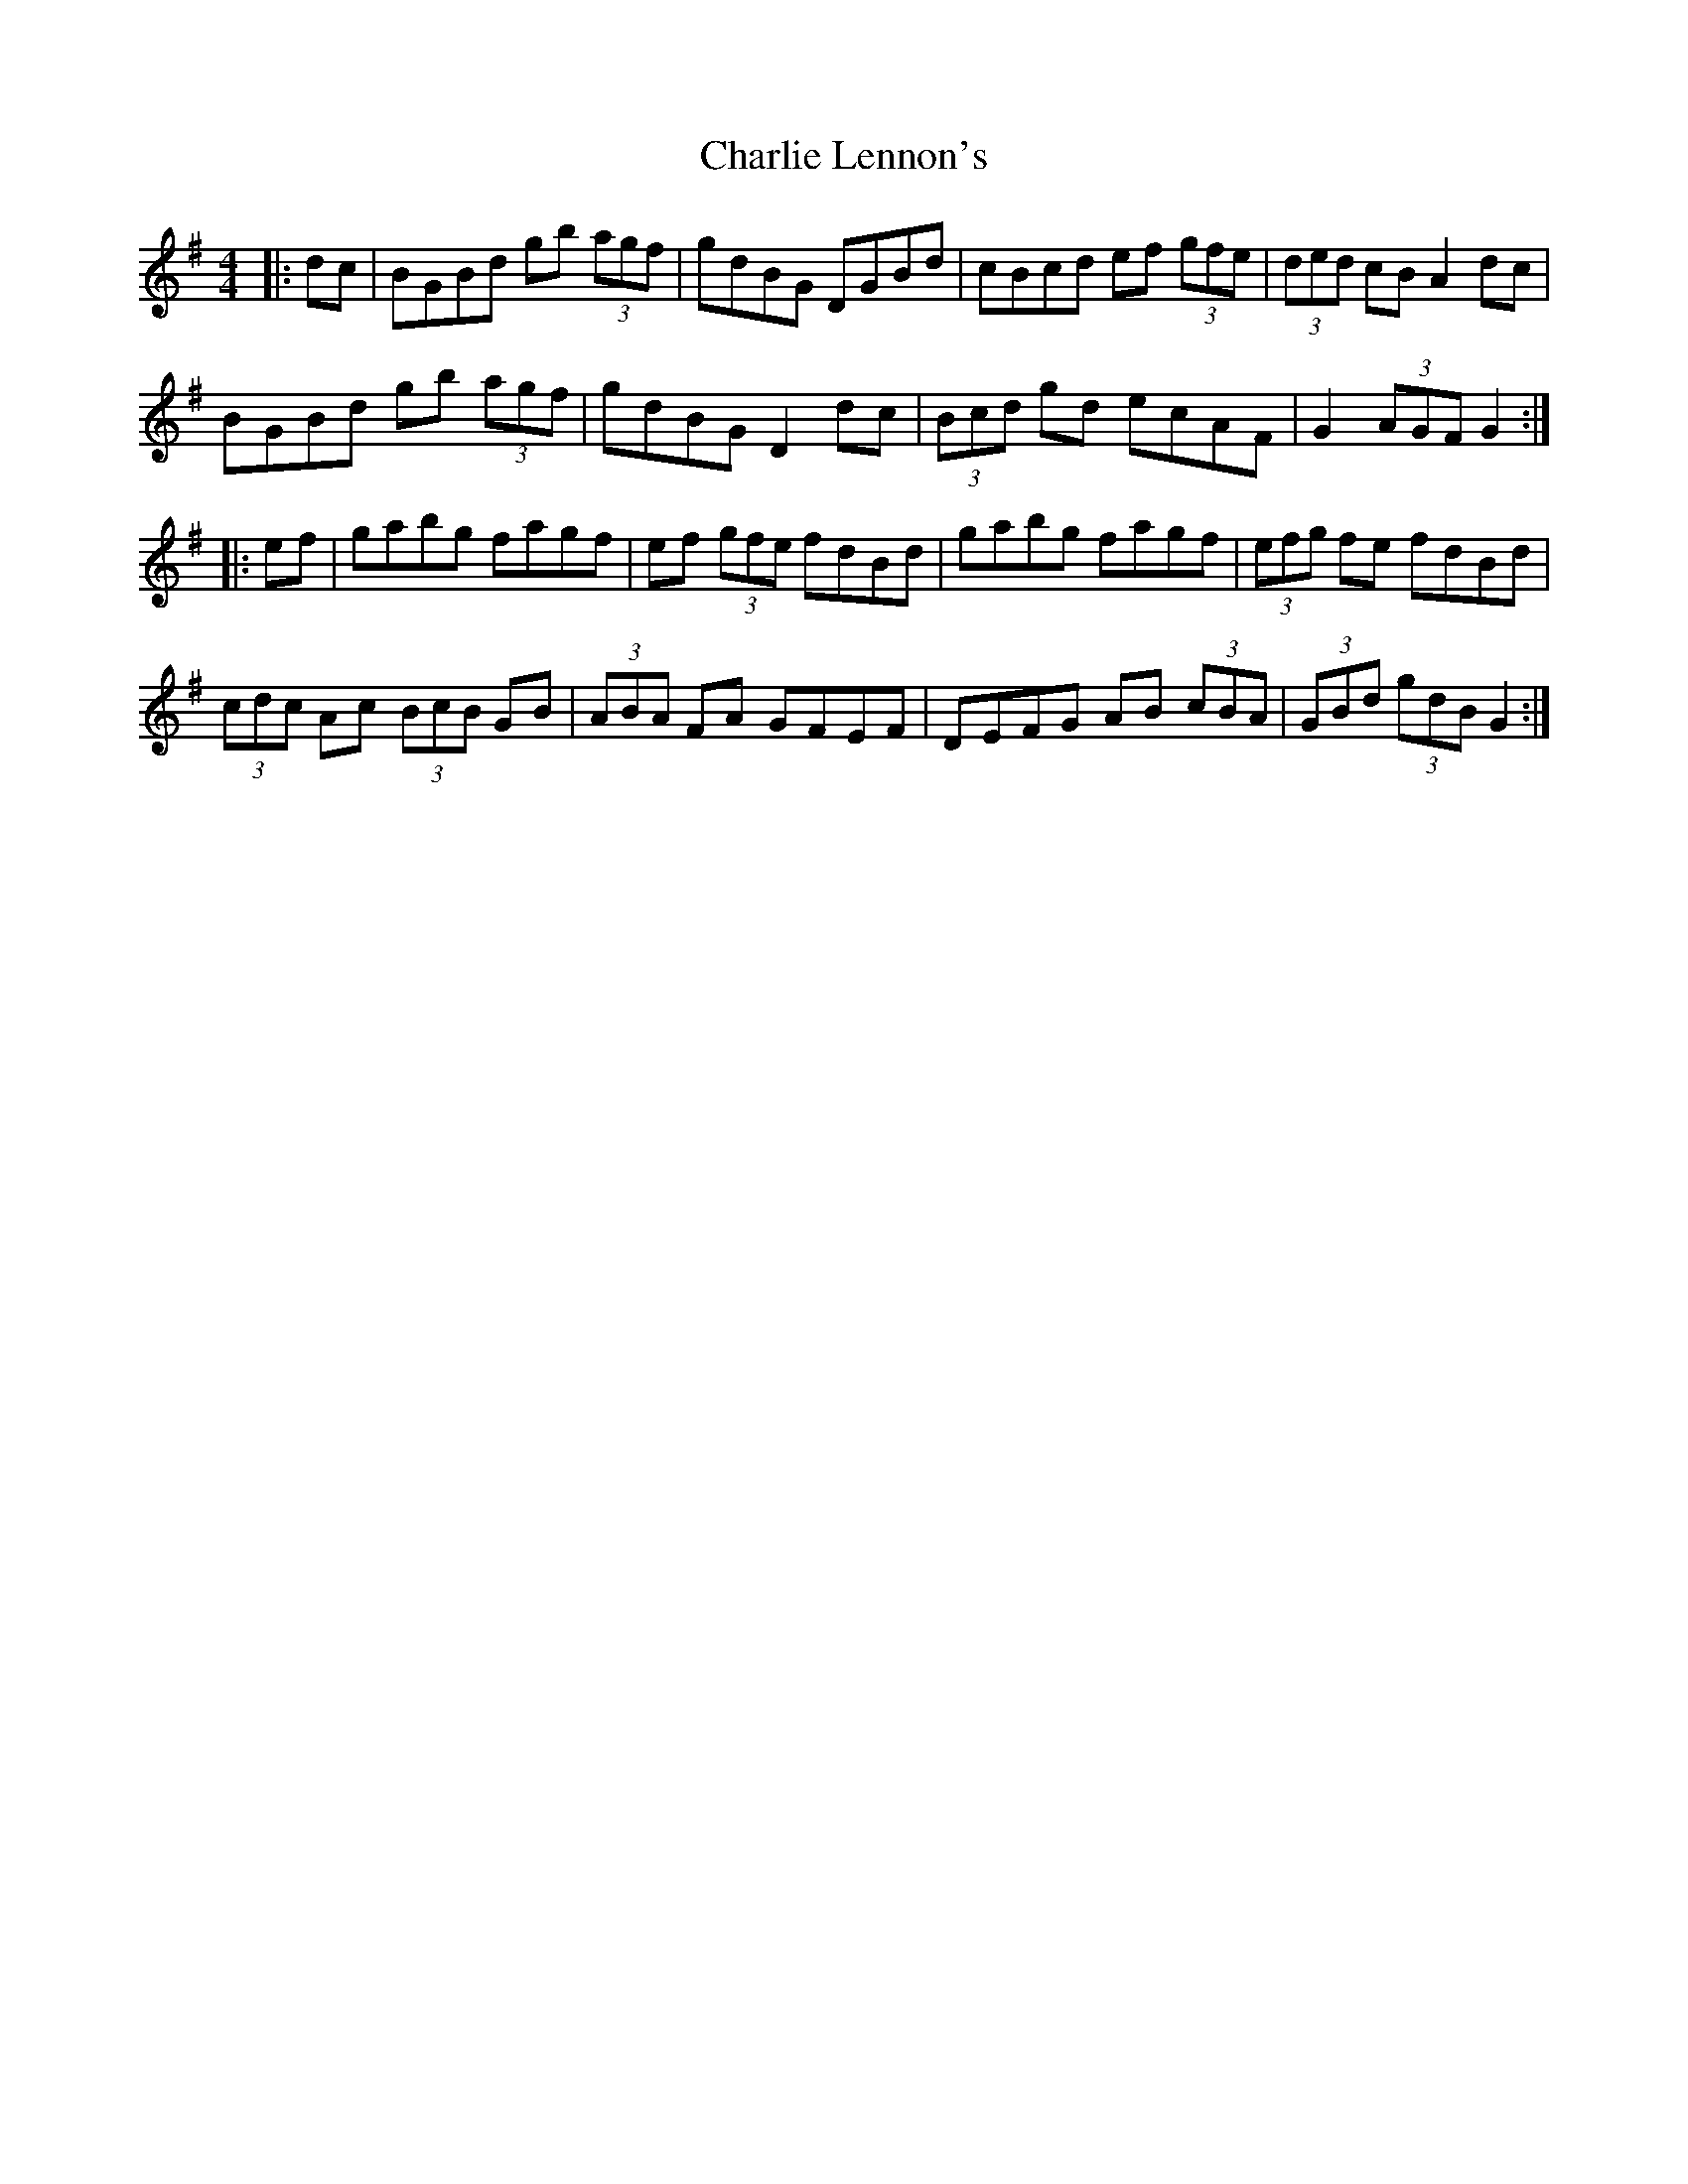 X: 6843
T: Charlie Lennon's
R: hornpipe
M: 4/4
K: Gmajor
|:dc|BGBd gb (3agf|gdBG DGBd|cBcd ef (3gfe|(3ded cB A2dc|
BGBd gb (3agf|gdBG D2dc|(3Bcd gd ecAF|G2 (3AGF G2:|
|:ef|gabg fagf|ef (3gfe fdBd|gabg fagf|(3efg fe fdBd|
(3cdc Ac (3BcB GB|(3ABA FA GFEF|DEFG AB (3cBA|(3GBd (3gdB G2:|

